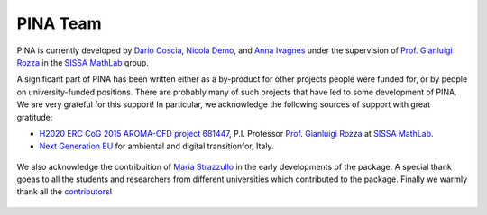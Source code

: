 PINA Team
==============

PINA is currently developed by `Dario Coscia <https://github.com/dario-coscia>`_, `Nicola Demo <https://github.com/ndem0>`_, and `Anna Ivagnes <https://github.com/annaivagnes>`_
under the supervision of `Prof. Gianluigi Rozza <https://mathlab.sissa.it/people/gianluigi-rozza>`_ in the `SISSA MathLab <https://mathlab.sissa.it/>`_ group.

A significant part of PINA has been written either as a by-product for other projects people were funded for, or by people on university-funded positions.
There are probably many of such projects that have led to some development of PINA. We are very grateful for this support!
In particular, we acknowledge the following sources of support with great gratitude:

* `H2020 ERC CoG 2015 AROMA-CFD project 681447 <https://people.sissa.it/~grozza/aroma-cfd/>`_, P.I. Professor `Prof. Gianluigi Rozza <https://mathlab.sissa.it/people/gianluigi-rozza>`_ at `SISSA MathLab <https://mathlab.sissa.it/>`_.
* `Next Generation EU <https://www.agenziacoesione.gov.it/dossier_tematici/nextgenerationeu-e-pnrr/>`_ for ambiental and digital transitionfor, Italy.

.. figure:: index_files/foudings.png
    :align: center
    :width: 400

We also acknowledge the contribuition of `Maria Strazzullo <https://mstrazzu.github.io/>`_ in the early developments of the package. A special
thank goeas to all the students and researchers from different universities which contributed to the package. Finally we warmly thank all the
`contributors <https://contrib.rocks/preview?repo=mathlab%2Fpina>`_!

.. figure:: index_files/university_dev_pina.png
    :align: center
    :width: 500
